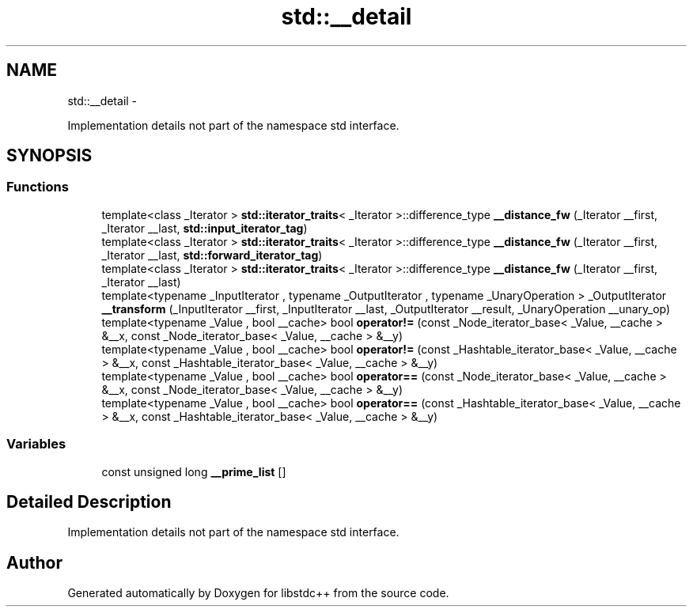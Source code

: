 .TH "std::__detail" 3 "Sun Oct 10 2010" "libstdc++" \" -*- nroff -*-
.ad l
.nh
.SH NAME
std::__detail \- 
.PP
Implementation details not part of the namespace std interface.  

.SH SYNOPSIS
.br
.PP
.SS "Functions"

.in +1c
.ti -1c
.RI "template<class _Iterator > \fBstd::iterator_traits\fP< _Iterator >::difference_type \fB__distance_fw\fP (_Iterator __first, _Iterator __last, \fBstd::input_iterator_tag\fP)"
.br
.ti -1c
.RI "template<class _Iterator > \fBstd::iterator_traits\fP< _Iterator >::difference_type \fB__distance_fw\fP (_Iterator __first, _Iterator __last, \fBstd::forward_iterator_tag\fP)"
.br
.ti -1c
.RI "template<class _Iterator > \fBstd::iterator_traits\fP< _Iterator >::difference_type \fB__distance_fw\fP (_Iterator __first, _Iterator __last)"
.br
.ti -1c
.RI "template<typename _InputIterator , typename _OutputIterator , typename _UnaryOperation > _OutputIterator \fB__transform\fP (_InputIterator __first, _InputIterator __last, _OutputIterator __result, _UnaryOperation __unary_op)"
.br
.ti -1c
.RI "template<typename _Value , bool __cache> bool \fBoperator!=\fP (const _Node_iterator_base< _Value, __cache > &__x, const _Node_iterator_base< _Value, __cache > &__y)"
.br
.ti -1c
.RI "template<typename _Value , bool __cache> bool \fBoperator!=\fP (const _Hashtable_iterator_base< _Value, __cache > &__x, const _Hashtable_iterator_base< _Value, __cache > &__y)"
.br
.ti -1c
.RI "template<typename _Value , bool __cache> bool \fBoperator==\fP (const _Node_iterator_base< _Value, __cache > &__x, const _Node_iterator_base< _Value, __cache > &__y)"
.br
.ti -1c
.RI "template<typename _Value , bool __cache> bool \fBoperator==\fP (const _Hashtable_iterator_base< _Value, __cache > &__x, const _Hashtable_iterator_base< _Value, __cache > &__y)"
.br
.in -1c
.SS "Variables"

.in +1c
.ti -1c
.RI "const unsigned long \fB__prime_list\fP []"
.br
.in -1c
.SH "Detailed Description"
.PP 
Implementation details not part of the namespace std interface. 
.SH "Author"
.PP 
Generated automatically by Doxygen for libstdc++ from the source code.

